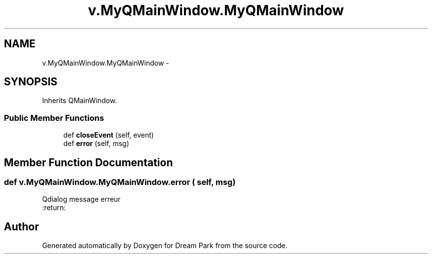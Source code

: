 .TH "v.MyQMainWindow.MyQMainWindow" 3 "Thu Feb 5 2015" "Version 0.1" "Dream Park" \" -*- nroff -*-
.ad l
.nh
.SH NAME
v.MyQMainWindow.MyQMainWindow \- 
.SH SYNOPSIS
.br
.PP
.PP
Inherits QMainWindow\&.
.SS "Public Member Functions"

.in +1c
.ti -1c
.RI "def \fBcloseEvent\fP (self, event)"
.br
.ti -1c
.RI "def \fBerror\fP (self, msg)"
.br
.in -1c
.SH "Member Function Documentation"
.PP 
.SS "def v\&.MyQMainWindow\&.MyQMainWindow\&.error ( self,  msg)"

.PP
.nf
Qdialog message erreur
:return:

.fi
.PP
 

.SH "Author"
.PP 
Generated automatically by Doxygen for Dream Park from the source code\&.

